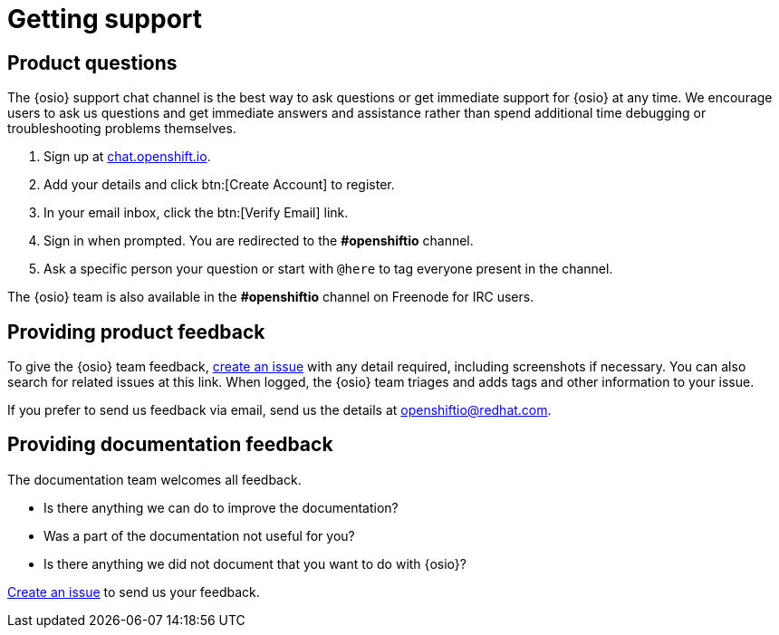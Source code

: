 [id="getting-support"]
= Getting support

== Product questions

The {osio} support chat channel is the best way to ask questions or get immediate support for {osio} at any time. We encourage users to ask us questions and get immediate answers and assistance rather than spend additional time debugging or troubleshooting problems themselves.

. Sign up at link:https://chat.openshift.io/signup_email[chat.openshift.io].
. Add your details and click btn:[Create Account] to register.
. In your email inbox, click the btn:[Verify Email] link.
. Sign in when prompted. You are redirected to the *#openshiftio* channel.
. Ask a specific person your question or start with `@here` to tag everyone present in the channel.

The {osio} team is also available in the *#openshiftio* channel on Freenode for IRC users.


[id="providing-product-feedback"]
== Providing product feedback

To give the {osio} team feedback, https://github.com/openshiftio/openshift.io/issues[create an issue] with any detail required, including screenshots if necessary. You can also search for related issues at this link. When logged, the {osio} team triages and adds tags and other information to your issue.

If you prefer to send us feedback via email, send us the details at link:mailto:openshiftio@redhat.com[openshiftio@redhat.com].


[id="providing-documentation-feedback"]
== Providing documentation feedback

The documentation team welcomes all feedback.

* Is there anything we can do to improve the documentation?
* Was a part of the documentation not useful for you?
* Is there anything we did not document that you want to do with {osio}?

https://github.com/fabric8io/fabric8-online-docs/issues[Create an issue] to send us your feedback.
